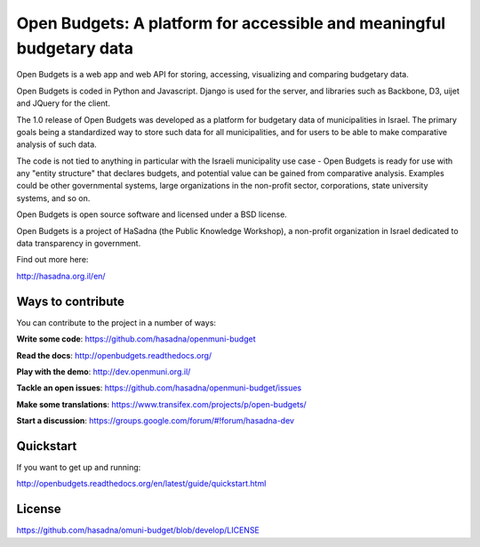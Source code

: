 Open Budgets: A platform for accessible and meaningful budgetary data
====================================================================

.. image:: https://travis-ci.org/prjts/openbudgets.png
   :alt: Build Status
   :target: https://travis-ci.org/prjts/openbudgets
.. image:: https://coveralls.io/repos/prjts/openbudgets/badge.png?branch=develop
   :alt: Coverage Status
   :target: https://coveralls.io/r/prjts/openbudgets?branch=develop

Open Budgets is a web app and web API for storing, accessing, visualizing and comparing budgetary data.

Open Budgets is coded in Python and Javascript. Django is used for the server, and libraries such as Backbone, D3, uijet and JQuery for the client.

The 1.0 release of Open Budgets was developed as a platform for budgetary data of municipalities in Israel. The primary goals being a standardized way to store such data for all municipalities, and for users to be able to make comparative analysis of such data.

The code is not tied to anything in particular with the Israeli municipality use case - Open Budgets is ready for use with any "entity structure" that declares budgets, and potential value can be gained from comparative analysis. Examples could be other governmental systems, large organizations in the non-profit sector, corporations, state university systems, and so on.

Open Budgets is open source software and licensed under a BSD license.

Open Budgets is a project of HaSadna (the Public Knowledge Workshop), a non-profit organization in Israel dedicated to data transparency in government.

Find out more here:

http://hasadna.org.il/en/

Ways to contribute
------------------

You can contribute to the project in a number of ways:

**Write some code**: https://github.com/hasadna/openmuni-budget

**Read the docs**: http://openbudgets.readthedocs.org/

**Play with the demo**: http://dev.openmuni.org.il/

**Tackle an open issues**: https://github.com/hasadna/openmuni-budget/issues

**Make some translations**: https://www.transifex.com/projects/p/open-budgets/

**Start a discussion**: https://groups.google.com/forum/#!forum/hasadna-dev


Quickstart
----------

If you want to get up and running:

http://openbudgets.readthedocs.org/en/latest/guide/quickstart.html

License
-------

https://github.com/hasadna/omuni-budget/blob/develop/LICENSE
